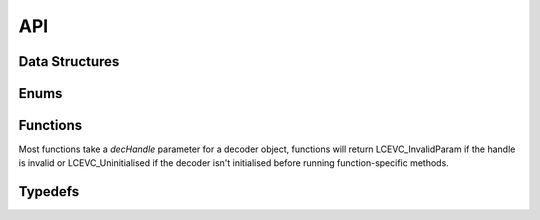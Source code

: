 API
===


Data Structures
---------------

.. doxygenstruct:: LCEVC_DecoderHandle
   :members:

.. doxygenstruct:: LCEVC_PictureHandle
   :members:

.. doxygenstruct:: LCEVC_AccelContextHandle
   :members:

.. doxygenstruct:: LCEVC_AccelBufferHandle
   :members:

.. doxygenstruct:: LCEVC_PictureLockHandle
   :members:

.. doxygenstruct:: LCEVC_HDRStaticInfo
   :members:

.. doxygenstruct:: LCEVC_DecodeInformation
   :members:

.. doxygenstruct:: LCEVC_PictureDesc
   :members:

.. doxygenstruct:: LCEVC_PictureBufferDesc
   :members:

.. doxygenstruct:: LCEVC_PicturePlaneDesc
   :members:


Enums
-----

.. doxygenenum:: LCEVC_ReturnCode

.. doxygenenum:: LCEVC_ColorRange

.. doxygenenum:: LCEVC_ColorStandard

.. doxygenenum:: LCEVC_ColorTransfer

.. doxygenenum:: LCEVC_PictureFlag

.. doxygenenum:: LCEVC_ColorFormat

.. doxygenenum:: LCEVC_Access

.. doxygenenum:: LCEVC_Event


Functions
---------

Most functions take a `decHandle` parameter for a decoder object, functions will return
LCEVC_InvalidParam if the handle is invalid or LCEVC_Uninitialised if the decoder isn't
initialised before running function-specific methods.

.. doxygenfunction:: LCEVC_DefaultPictureDesc

.. doxygenfunction:: LCEVC_AllocPicture

.. doxygenfunction:: LCEVC_AllocPictureExternal

.. doxygenfunction:: LCEVC_FreePicture

.. doxygenfunction:: LCEVC_SetPictureFlag

.. doxygenfunction:: LCEVC_GetPictureFlag

.. doxygenfunction:: LCEVC_GetPictureDesc

.. doxygenfunction:: LCEVC_SetPictureDesc

.. doxygenfunction:: LCEVC_GetPictureBufferCount

.. doxygenfunction:: LCEVC_GetPictureBuffer

.. doxygenfunction:: LCEVC_GetPicturePlaneCount

.. doxygenfunction:: LCEVC_SetPictureUserData

.. doxygenfunction:: LCEVC_GetPictureUserData

.. doxygenfunction:: LCEVC_LockPicture

.. doxygenfunction:: LCEVC_GetPictureLockBufferDesc

.. doxygenfunction:: LCEVC_GetPictureLockPlaneDesc

.. doxygenfunction:: LCEVC_UnlockPicture

.. doxygengroup:: LCEVC_ConfigureDecoder

.. doxygenfunction:: LCEVC_CreateDecoder

.. doxygenfunction:: LCEVC_InitializeDecoder

.. doxygenfunction:: LCEVC_DestroyDecoder

.. doxygenfunction:: LCEVC_SendDecoderEnhancementData

.. doxygenfunction:: LCEVC_SendDecoderBase

.. doxygenfunction:: LCEVC_ReceiveDecoderBase

.. doxygenfunction:: LCEVC_SendDecoderPicture

.. doxygenfunction:: LCEVC_ReceiveDecoderPicture

.. doxygenfunction:: LCEVC_PeekDecoder

.. doxygenfunction:: LCEVC_SkipDecoder

.. doxygenfunction:: LCEVC_SynchronizeDecoder

.. doxygenfunction:: LCEVC_SetDecoderEventCallback

Typedefs
--------

.. doxygentypedef:: LCEVC_EventCallback
